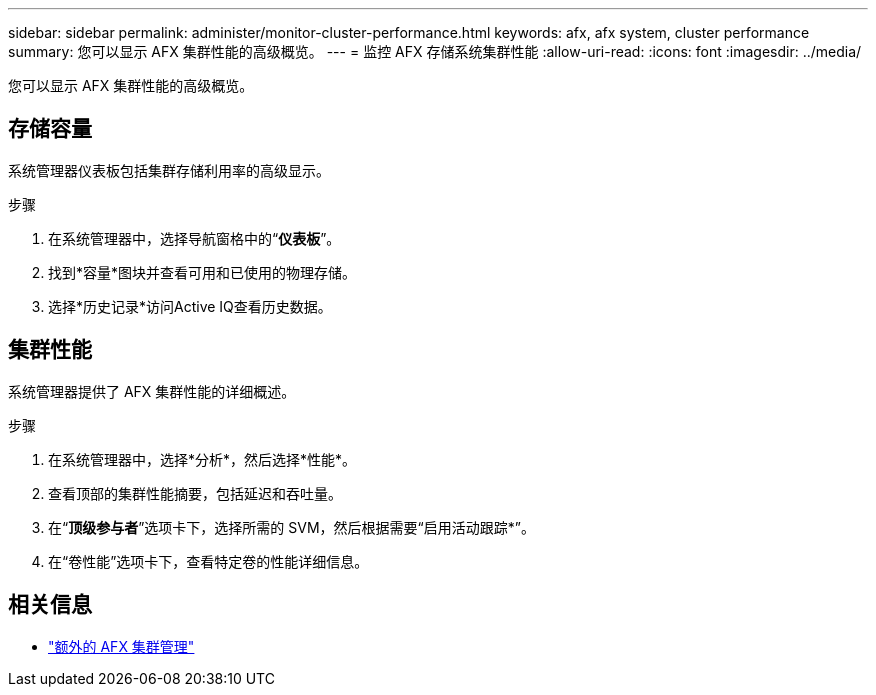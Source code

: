 ---
sidebar: sidebar 
permalink: administer/monitor-cluster-performance.html 
keywords: afx, afx system, cluster performance 
summary: 您可以显示 AFX 集群性能的高级概览。 
---
= 监控 AFX 存储系统集群性能
:allow-uri-read: 
:icons: font
:imagesdir: ../media/


[role="lead"]
您可以显示 AFX 集群性能的高级概览。



== 存储容量

系统管理器仪表板包括集群存储利用率的高级显示。

.步骤
. 在系统管理器中，选择导航窗格中的“*仪表板*”。
. 找到*容量*图块并查看可用和已使用的物理存储。
. 选择*历史记录*访问Active IQ查看历史数据。




== 集群性能

系统管理器提供了 AFX 集群性能的详细概述。

.步骤
. 在系统管理器中，选择*分析*，然后选择*性能*。
. 查看顶部的集群性能摘要，包括延迟和吞吐量。
. 在“*顶级参与者*”选项卡下，选择所需的 SVM，然后根据需要“启用活动跟踪*”。
. 在“卷性能”选项卡下，查看特定卷的性能详细信息。




== 相关信息

* link:../administer/additional-ontap-cluster.html["额外的 AFX 集群管理"]

